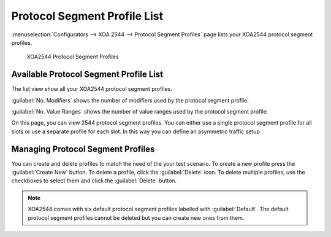 Protocol Segment Profile List
===============================

:menuselection:`Configurators --> XOA 2544 --> Protocol Segment Profiles` page lists your XOA2544 protocol segment profiles.

.. _ref-config-2544-psp:

.. figure:: ../../../../_static/xoa2544/reference/configurators/list_psp.png
    :width: 100%
    :alt: XOA2544 Protocol Segment Profiles

    XOA2544 Protocol Segment Profiles

Available Protocol Segment Profile List
----------------------------------------

The list view show all your XOA2544 protocol segment profiles.

:guilabel:`No. Modifiers` shows the number of modifiers used by the protocol segment profile.

:guilabel:`No. Value Ranges` shows the number of value ranges used by the protocol segment profile.

On this page, you can view 2544 protocol segment profiles. You can either use a single protocol segment profile for all slots or use a separate profile for each slot. In this way you can define an asymmetric traffic setup.


Managing Protocol Segment Profiles
-----------------------------------

You can create and delete profiles to match the need of the your test scenario. To create a new profile press the :guilabel:`Create New` button. To delete a profile, click the :guilabel:`Delete` icon. To delete multiple profiles, use the checkboxes to select them and click the :guilabel:`Delete` button.

.. note::

    XOA2544 comes with six default protocol segment profiles labelled with :guilabel:`Default`. The default protocol segment profiles cannot be deleted but you can create new ones from them.
